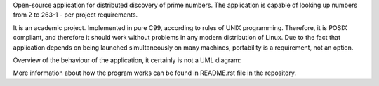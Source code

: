 .. title: Distprime
.. slug: distprime
.. date: 2013-06-16 16:21:00 UTC+02:00
.. tags: C, Linux, open source, GNU GPL 3.0
.. category: project
.. link:
.. description: distributed prime numbers discovery
.. type: text
.. template: project.tmpl
.. status: 7
.. github: https://github.com/mbdevpl/distprime
.. language: C
.. license: GNU General Public License v3.0

Open-source application for distributed discovery of prime numbers. The application is capable
of looking up numbers from 2 to 263-1 - per project requirements.

.. TEASER_END

It is an academic project. Implemented in pure C99, according to rules of UNIX programming.
Therefore, it is POSIX compliant, and therefore it should work without problems in any modern
distribution of Linux. Due to the fact that application depends on being launched
simultaneously on many machines, portability is a requirement, not an option.

Overview of the behaviour of the application, it certainly is not a UML diagram:

.. image:: https://raw.githubusercontent.com/mbdevpl/distprime/master/distprime.png
    :alt: general overview of behaviour of Distprime

More information about how the program works can be found in README.rst file in the repository.
